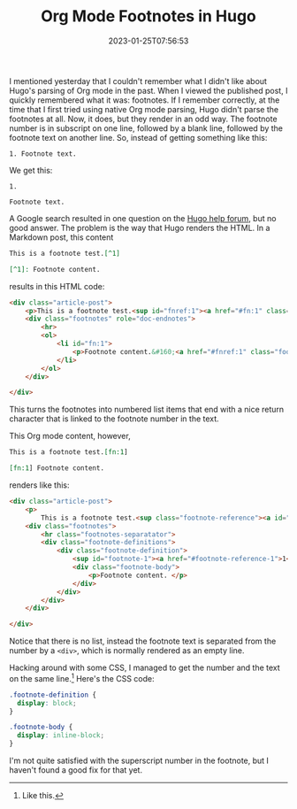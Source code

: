 #+TITLE: Org Mode Footnotes in Hugo
#+draft: false
#+tags[]: hugo org
#+date: 2023-01-25T07:56:53
#+mathjax: 

I mentioned yesterday that I couldn't remember what I didn't like about Hugo's parsing of Org mode in the past. When I viewed the published post, I quickly remembered what it was: footnotes. If I remember correctly, at the time that I first tried using native Org mode parsing, Hugo didn't parse the footnotes at all. Now, it does, but they render in an odd way. The footnote number is in subscript on one line, followed by a blank line, followed by the footnote text on another line. So, instead of getting something like this:

#+begin_src 
1. Footnote text.
#+end_src

We get this:

#+begin_src 
1.

Footnote text.
#+end_src

A Google search resulted in one question on the [[https://discourse.gohugo.io/t/footnotes-rendered-different-for-org-files-compared-to-markdown-source/20415/][Hugo help forum]], but no good answer. The problem is the way that Hugo renders the HTML. In a Markdown post, this content

#+begin_src markdown
This is a footnote test.[^1]

[^1]: Footnote content.
#+end_src

results in this HTML code:

#+begin_src html
<div class="article-post">
    <p>This is a footnote test.<sup id="fnref:1"><a href="#fn:1" class="footnote-ref" role="doc-noteref">1</a></sup></p>
    <div class="footnotes" role="doc-endnotes">
        <hr>
        <ol>
            <li id="fn:1">
                <p>Footnote content.&#160;<a href="#fnref:1" class="footnote-backref" role="doc-backlink">&#x21a9;&#xfe0e;</a></p>
            </li>
        </ol>
    </div>

</div>
#+end_src

This turns the footnotes into numbered list items that end with a nice return character that is linked to the footnote number in the text.

This Org mode content, however,

#+begin_src org
This is a footnote test.[fn:1]

[fn:1] Footnote content. 
#+end_src

renders like this:

#+begin_src html
<div class="article-post">
    <p>
        This is a footnote test.<sup class="footnote-reference"><a id="footnote-reference-1" href="#footnote-1">1</a></sup></p>
    <div class="footnotes">
        <hr class="footnotes-separatator">
        <div class="footnote-definitions">
            <div class="footnote-definition">
                <sup id="footnote-1"><a href="#footnote-reference-1">1</a></sup>
                <div class="footnote-body">
                    <p>Footnote content. </p>
                </div>
            </div>
        </div>
    </div>

</div>
#+end_src

Notice that there is no list, instead the footnote text is separated from the number by a =<div>=, which is normally rendered as an empty line.

Hacking around with some CSS, I managed to get the number and the text on the same line.[fn:1] Here's the CSS code:

#+begin_src css
.footnote-definition {
  display: block;
}

.footnote-body {
  display: inline-block;
}
#+end_src



I'm not quite satisfied with the superscript number in the footnote, but I haven't found a good fix for that yet.



[fn:1] Like this. 
